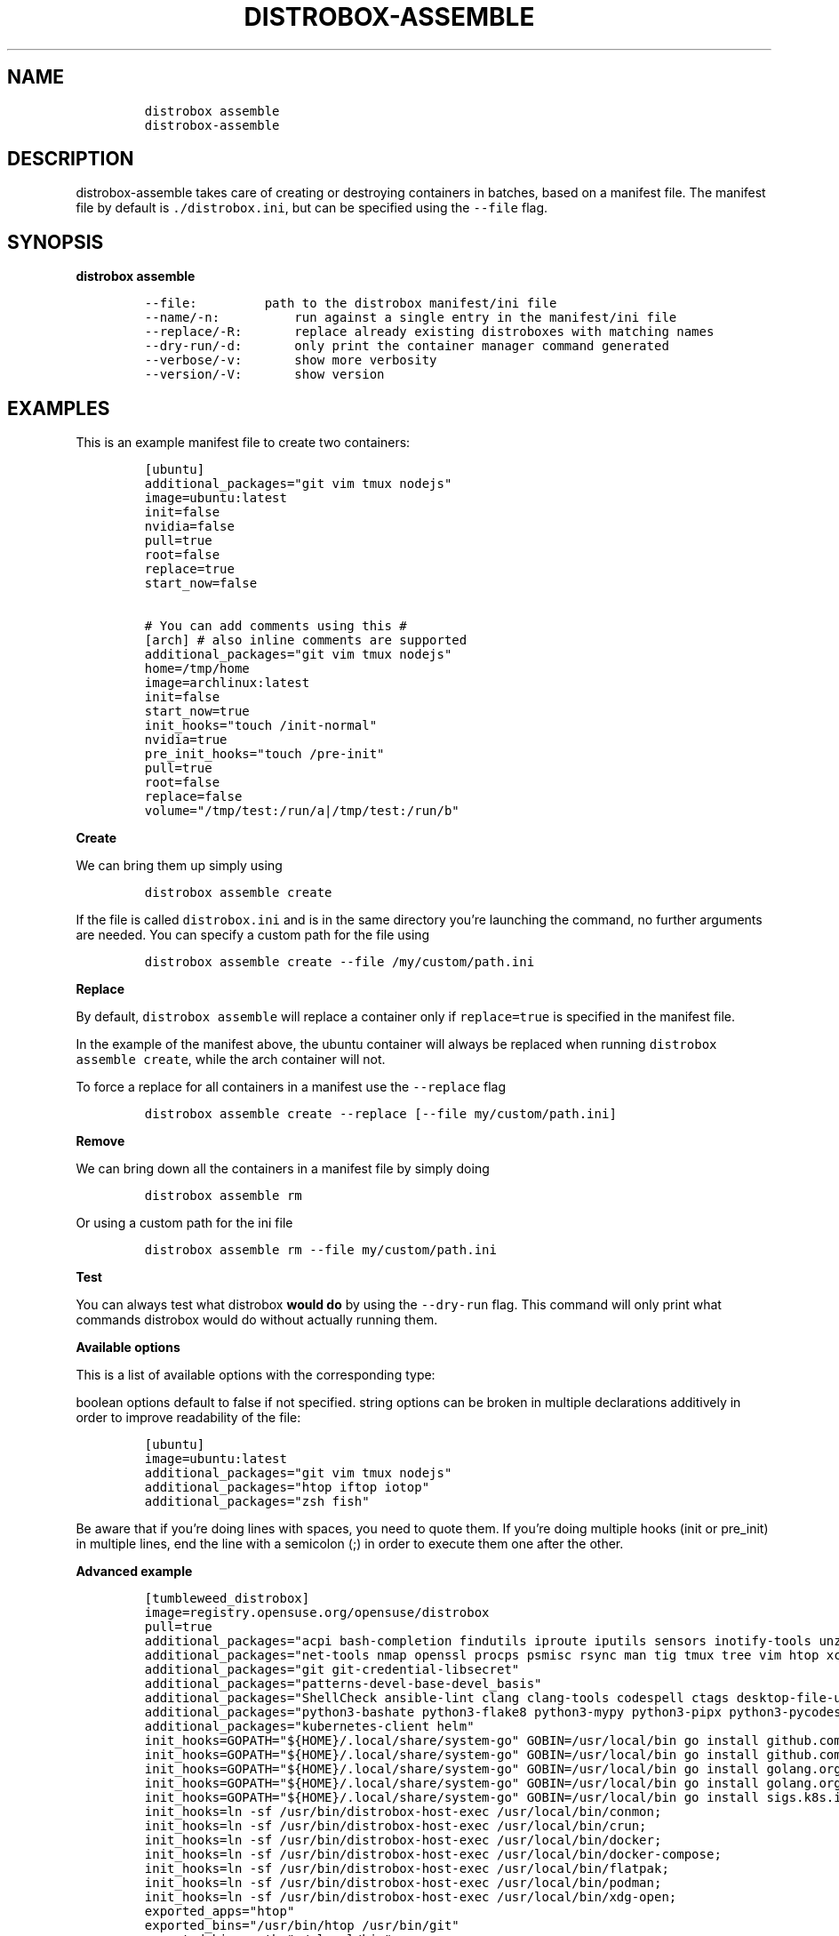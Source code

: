 '\" t
.\
.\"
.\" Define V font for inline verbatim, using C font in formats
.\" that render this, and otherwise B font.
.ie "\f[CB]x\f[]"x" \{\
. ftr V B
. ftr VI BI
. ftr VB B
. ftr VBI BI
.\}
.el \{\
. ftr V CR
. ftr VI CI
. ftr VB CB
. ftr VBI CBI
.\}
.TH "DISTROBOX-ASSEMBLE" "1" "Sep 2023" "Distrobox" "User Manual"
.hy
.SH NAME
.IP
.nf
\f[C]
distrobox assemble
distrobox-assemble
\f[R]
.fi
.SH DESCRIPTION
.PP
distrobox-assemble takes care of creating or destroying containers in
batches, based on a manifest file.
The manifest file by default is \f[V]./distrobox.ini\f[R], but can be
specified using the \f[V]--file\f[R] flag.
.SH SYNOPSIS
.PP
\f[B]distrobox assemble\f[R]
.IP
.nf
\f[C]
--file:         path to the distrobox manifest/ini file
--name/-n:          run against a single entry in the manifest/ini file
--replace/-R:       replace already existing distroboxes with matching names
--dry-run/-d:       only print the container manager command generated
--verbose/-v:       show more verbosity
--version/-V:       show version
\f[R]
.fi
.SH EXAMPLES
.PP
This is an example manifest file to create two containers:
.IP
.nf
\f[C]
[ubuntu]
additional_packages=\[dq]git vim tmux nodejs\[dq]
image=ubuntu:latest
init=false
nvidia=false
pull=true
root=false
replace=true
start_now=false

# You can add comments using this #
[arch] # also inline comments are supported
additional_packages=\[dq]git vim tmux nodejs\[dq]
home=/tmp/home
image=archlinux:latest
init=false
start_now=true
init_hooks=\[dq]touch /init-normal\[dq]
nvidia=true
pre_init_hooks=\[dq]touch /pre-init\[dq]
pull=true
root=false
replace=false
volume=\[dq]/tmp/test:/run/a|/tmp/test:/run/b\[dq]
\f[R]
.fi
.PP
\f[B]Create\f[R]
.PP
We can bring them up simply using
.IP
.nf
\f[C]
distrobox assemble create
\f[R]
.fi
.PP
If the file is called \f[V]distrobox.ini\f[R] and is in the same
directory you\[cq]re launching the command, no further arguments are
needed.
You can specify a custom path for the file using
.IP
.nf
\f[C]
distrobox assemble create --file /my/custom/path.ini
\f[R]
.fi
.PP
\f[B]Replace\f[R]
.PP
By default, \f[V]distrobox assemble\f[R] will replace a container only
if \f[V]replace=true\f[R] is specified in the manifest file.
.PP
In the example of the manifest above, the ubuntu container will always
be replaced when running \f[V]distrobox assemble create\f[R], while the
arch container will not.
.PP
To force a replace for all containers in a manifest use the
\f[V]--replace\f[R] flag
.IP
.nf
\f[C]
distrobox assemble create --replace [--file my/custom/path.ini]
\f[R]
.fi
.PP
\f[B]Remove\f[R]
.PP
We can bring down all the containers in a manifest file by simply doing
.IP
.nf
\f[C]
distrobox assemble rm
\f[R]
.fi
.PP
Or using a custom path for the ini file
.IP
.nf
\f[C]
distrobox assemble rm --file my/custom/path.ini
\f[R]
.fi
.PP
\f[B]Test\f[R]
.PP
You can always test what distrobox \f[B]would do\f[R] by using the
\f[V]--dry-run\f[R] flag.
This command will only print what commands distrobox would do without
actually running them.
.PP
\f[B]Available options\f[R]
.PP
This is a list of available options with the corresponding type:
.PP
.TS
tab(@);
l l.
T{
Flag Name
T}@T{
Type
T}
_
T{
additional_flags
T}@T{
string
T}
T{
additional_packages
T}@T{
string
T}
T{
home
T}@T{
string
T}
T{
image
T}@T{
string
T}
T{
init_hooks
T}@T{
string
T}
T{
pre_init_hooks
T}@T{
string
T}
T{
volume
T}@T{
string
T}
T{
exported_apps
T}@T{
string
T}
T{
exported_bins
T}@T{
string
T}
T{
exported_bins_path
T}@T{
string
T}
T{
entry
T}@T{
bool
T}
T{
start_now
T}@T{
bool
T}
T{
init
T}@T{
bool
T}
T{
nvidia
T}@T{
bool
T}
T{
pull
T}@T{
bool
T}
T{
root
T}@T{
bool
T}
T{
unshare_ipc
T}@T{
bool
T}
T{
unshare_netns
T}@T{
bool
T}
T{
unshare_process
T}@T{
bool
T}
T{
unshare_devsys
T}@T{
bool
T}
T{
unshare_all
T}@T{
bool
T}
.TE
.PP
boolean options default to false if not specified.
string options can be broken in multiple declarations additively in
order to improve readability of the file:
.IP
.nf
\f[C]
[ubuntu]
image=ubuntu:latest
additional_packages=\[dq]git vim tmux nodejs\[dq]
additional_packages=\[dq]htop iftop iotop\[dq]
additional_packages=\[dq]zsh fish\[dq]
\f[R]
.fi
.PP
Be aware that if you\[cq]re doing lines with spaces, you need to quote
them.
If you\[cq]re doing multiple hooks (init or pre_init) in multiple lines,
end the line with a semicolon (;) in order to execute them one after the
other.
.PP
\f[B]Advanced example\f[R]
.IP
.nf
\f[C]
[tumbleweed_distrobox]
image=registry.opensuse.org/opensuse/distrobox
pull=true
additional_packages=\[dq]acpi bash-completion findutils iproute iputils sensors inotify-tools unzip\[dq]
additional_packages=\[dq]net-tools nmap openssl procps psmisc rsync man tig tmux tree vim htop xclip yt-dlp\[dq]
additional_packages=\[dq]git git-credential-libsecret\[dq]
additional_packages=\[dq]patterns-devel-base-devel_basis\[dq]
additional_packages=\[dq]ShellCheck ansible-lint clang clang-tools codespell ctags desktop-file-utils gcc golang jq python3\[dq]
additional_packages=\[dq]python3-bashate python3-flake8 python3-mypy python3-pipx python3-pycodestyle python3-pyflakes python3-pylint python3-python-lsp-server python3-rstcheck python3-yapf python3-yamllint rustup shfmt\[dq]
additional_packages=\[dq]kubernetes-client helm\[dq]
init_hooks=GOPATH=\[dq]${HOME}/.local/share/system-go\[dq] GOBIN=/usr/local/bin go install github.com/golangci/golangci-lint/cmd/golangci-lint\[at]latest;
init_hooks=GOPATH=\[dq]${HOME}/.local/share/system-go\[dq] GOBIN=/usr/local/bin go install github.com/onsi/ginkgo/v2/ginkgo\[at]latest;
init_hooks=GOPATH=\[dq]${HOME}/.local/share/system-go\[dq] GOBIN=/usr/local/bin go install golang.org/x/tools/cmd/goimports\[at]latest;
init_hooks=GOPATH=\[dq]${HOME}/.local/share/system-go\[dq] GOBIN=/usr/local/bin go install golang.org/x/tools/gopls\[at]latest;
init_hooks=GOPATH=\[dq]${HOME}/.local/share/system-go\[dq] GOBIN=/usr/local/bin go install sigs.k8s.io/kind\[at]latest;
init_hooks=ln -sf /usr/bin/distrobox-host-exec /usr/local/bin/conmon;
init_hooks=ln -sf /usr/bin/distrobox-host-exec /usr/local/bin/crun;
init_hooks=ln -sf /usr/bin/distrobox-host-exec /usr/local/bin/docker;
init_hooks=ln -sf /usr/bin/distrobox-host-exec /usr/local/bin/docker-compose;
init_hooks=ln -sf /usr/bin/distrobox-host-exec /usr/local/bin/flatpak;
init_hooks=ln -sf /usr/bin/distrobox-host-exec /usr/local/bin/podman;
init_hooks=ln -sf /usr/bin/distrobox-host-exec /usr/local/bin/xdg-open;
exported_apps=\[dq]htop\[dq]
exported_bins=\[dq]/usr/bin/htop /usr/bin/git\[dq]
exported_bins_path=\[dq]\[ti]/.local/bin\[dq]
\f[R]
.fi
